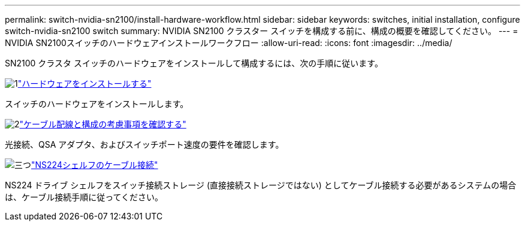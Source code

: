 ---
permalink: switch-nvidia-sn2100/install-hardware-workflow.html 
sidebar: sidebar 
keywords: switches, initial installation, configure switch-nvidia-sn2100 switch 
summary: NVIDIA SN2100 クラスター スイッチを構成する前に、構成の概要を確認してください。 
---
= NVIDIA SN2100スイッチのハードウェアインストールワークフロー
:allow-uri-read: 
:icons: font
:imagesdir: ../media/


[role="lead"]
SN2100 クラスタ スイッチのハードウェアをインストールして構成するには、次の手順に従います。

.image:https://raw.githubusercontent.com/NetAppDocs/common/main/media/number-1.png["1"]link:install-hardware-sn2100-cluster.html["ハードウェアをインストールする"]
[role="quick-margin-para"]
スイッチのハードウェアをインストールします。

.image:https://raw.githubusercontent.com/NetAppDocs/common/main/media/number-2.png["2"]link:cabling-considerations-sn2100-cluster.html["ケーブル配線と構成の考慮事項を確認する"]
[role="quick-margin-para"]
光接続、QSA アダプタ、およびスイッチポート速度の要件を確認します。

.image:https://raw.githubusercontent.com/NetAppDocs/common/main/media/number-3.png["三つ"]link:install-cable-shelves-sn2100-cluster.html["NS224シェルフのケーブル接続"]
[role="quick-margin-para"]
NS224 ドライブ シェルフをスイッチ接続ストレージ (直接接続ストレージではない) としてケーブル接続する必要があるシステムの場合は、ケーブル接続手順に従ってください。
